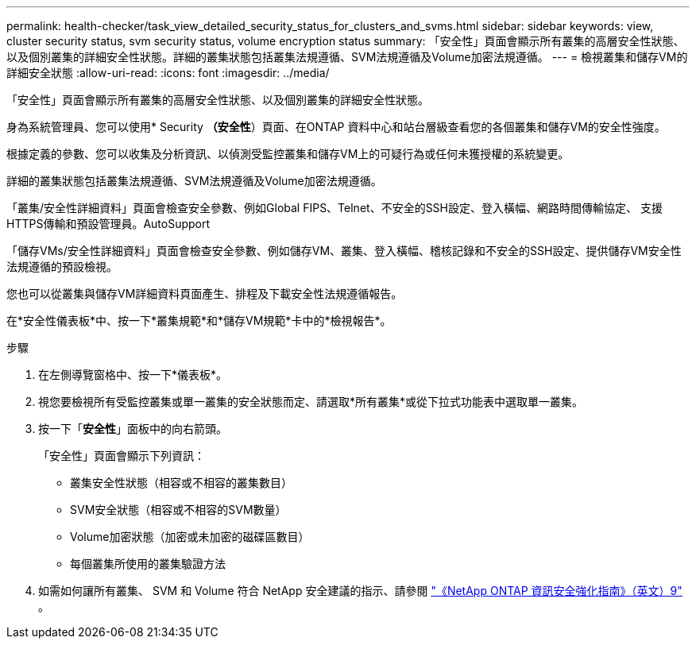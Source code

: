 ---
permalink: health-checker/task_view_detailed_security_status_for_clusters_and_svms.html 
sidebar: sidebar 
keywords: view, cluster security status, svm security status, volume encryption status 
summary: 「安全性」頁面會顯示所有叢集的高層安全性狀態、以及個別叢集的詳細安全性狀態。詳細的叢集狀態包括叢集法規遵循、SVM法規遵循及Volume加密法規遵循。 
---
= 檢視叢集和儲存VM的詳細安全狀態
:allow-uri-read: 
:icons: font
:imagesdir: ../media/


[role="lead"]
「安全性」頁面會顯示所有叢集的高層安全性狀態、以及個別叢集的詳細安全性狀態。

身為系統管理員、您可以使用* Security *（安全性*）頁面、在ONTAP 資料中心和站台層級查看您的各個叢集和儲存VM的安全性強度。

根據定義的參數、您可以收集及分析資訊、以偵測受監控叢集和儲存VM上的可疑行為或任何未獲授權的系統變更。

詳細的叢集狀態包括叢集法規遵循、SVM法規遵循及Volume加密法規遵循。

「叢集/安全性詳細資料」頁面會檢查安全參數、例如Global FIPS、Telnet、不安全的SSH設定、登入橫幅、網路時間傳輸協定、 支援HTTPS傳輸和預設管理員。AutoSupport

「儲存VMs/安全性詳細資料」頁面會檢查安全參數、例如儲存VM、叢集、登入橫幅、稽核記錄和不安全的SSH設定、提供儲存VM安全性法規遵循的預設檢視。

您也可以從叢集與儲存VM詳細資料頁面產生、排程及下載安全性法規遵循報告。

在*安全性儀表板*中、按一下*叢集規範*和*儲存VM規範*卡中的*檢視報告*。

.步驟
. 在左側導覽窗格中、按一下*儀表板*。
. 視您要檢視所有受監控叢集或單一叢集的安全狀態而定、請選取*所有叢集*或從下拉式功能表中選取單一叢集。
. 按一下「*安全性*」面板中的向右箭頭。
+
「安全性」頁面會顯示下列資訊：

+
** 叢集安全性狀態（相容或不相容的叢集數目）
** SVM安全狀態（相容或不相容的SVM數量）
** Volume加密狀態（加密或未加密的磁碟區數目）
** 每個叢集所使用的叢集驗證方法


. 如需如何讓所有叢集、 SVM 和 Volume 符合 NetApp 安全建議的指示、請參閱 https://www.netapp.com/pdf.html?item=/media/10674-tr4569pdf.pdf["《NetApp ONTAP 資訊安全強化指南》（英文）9"^] 。

